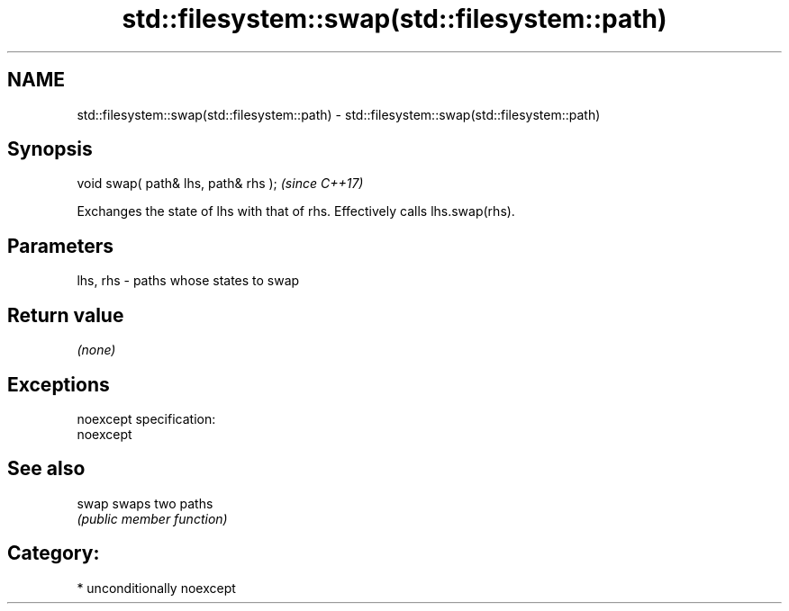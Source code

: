 .TH std::filesystem::swap(std::filesystem::path) 3 "Nov 16 2016" "2.1 | http://cppreference.com" "C++ Standard Libary"
.SH NAME
std::filesystem::swap(std::filesystem::path) \- std::filesystem::swap(std::filesystem::path)

.SH Synopsis
   void swap( path& lhs, path& rhs );  \fI(since C++17)\fP

   Exchanges the state of lhs with that of rhs. Effectively calls lhs.swap(rhs).

.SH Parameters

   lhs, rhs - paths whose states to swap

.SH Return value

   \fI(none)\fP

.SH Exceptions

   noexcept specification:
   noexcept

.SH See also

   swap swaps two paths
        \fI(public member function)\fP

.SH Category:

     * unconditionally noexcept
